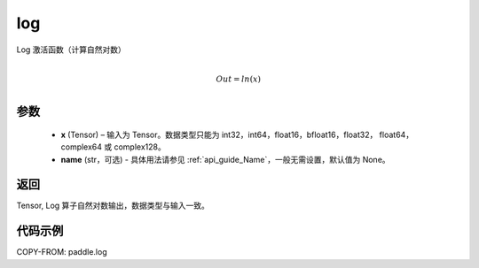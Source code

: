 .. _cn_api_paddle_log:

log
-------------------------------

.. py:function:: paddle.log(x, name=None)




Log 激活函数（计算自然对数）

.. math::
                  \\Out=ln(x)\\


参数
::::::::::::

  - **x** (Tensor) – 输入为 Tensor。数据类型只能为 int32，int64，float16，bfloat16，float32， float64， complex64 或 complex128。
  - **name** (str，可选) - 具体用法请参见 :ref:`api_guide_Name`，一般无需设置，默认值为 None。

返回
::::::::::::
Tensor, Log 算子自然对数输出，数据类型与输入一致。

代码示例
::::::::::::

COPY-FROM: paddle.log
